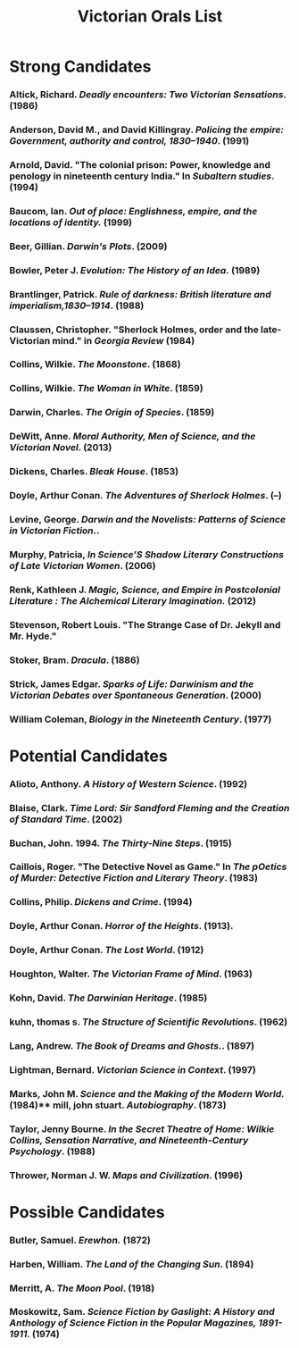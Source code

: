 #+TITLE: Victorian Orals List
#+OPTIONS: num:nil 

* Strong Candidates

*** Altick, Richard. /Deadly encounters: Two Victorian Sensations./ (1986)
*** Anderson, David M., and David Killingray. /Policing the empire: Government, authority and control, 1830–1940/. (1991)
*** Arnold, David. "The colonial prison: Power, knowledge and penology in nineteenth century India." In /Subaltern studies/. (1994)
*** Baucom, Ian. /Out of place: Englishness, empire, and the locations of identity./ (1999)
*** Beer, Gillian. /Darwin's Plots/. (2009)
*** Bowler, Peter J. /Evolution: The History of an Idea./ (1989)
*** Brantlinger, Patrick. /Rule of darkness: British literature and imperialism,1830–1914/. (1988)
*** Claussen, Christopher. "Sherlock Holmes, order and the late-Victorian mind." in /Georgia Review/ (1984)
*** Collins, Wilkie. /The Moonstone/. (1868)
*** Collins, Wilkie. /The Woman in White/. (1859)
*** Darwin, Charles. /The Origin of Species/. (1859)
*** DeWitt, Anne. /Moral Authority, Men of Science, and the Victorian Novel/. (2013)
*** Dickens, Charles. /Bleak House/. (1853)
*** Doyle, Arthur Conan. /The Adventures of Sherlock Holmes/. (--)
*** Levine, George. /Darwin and the Novelists: Patterns of Science in Victorian Fiction./. 
*** Murphy, Patricia, /In Science’S Shadow Literary Constructions of Late Victorian Women/. (2006)
*** Renk, Kathleen J. /Magic, Science, and Empire in Postcolonial Literature : The Alchemical Literary Imagination./ (2012)
*** Stevenson, Robert Louis. "The Strange Case of Dr. Jekyll and Mr. Hyde."
*** Stoker, Bram. /Dracula/. (1886)
*** Strick, James Edgar.	/Sparks of Life: Darwinism and the Victorian Debates over Spontaneous Generation/. (2000)
*** William Coleman, /Biology in the Nineteenth Century/. (1977)


* Potential Candidates

*** Alioto, Anthony. /A History of Western Science/. (1992)
*** Blaise, Clark. /Time Lord: Sir Sandford Fleming and the Creation of Standard Time/. (2002)
*** Buchan, John. 1994. /The Thirty-Nine Steps/. (1915)
*** Caillois, Roger. "The Detective Novel as Game." In /The pOetics of Murder: Detective Fiction and Literary Theory/. (1983)
*** Collins, Philip. /Dickens and Crime/. (1994)
*** Doyle, Arthur Conan. /Horror of the Heights/. (1913).
*** Doyle, Arthur Conan. /The Lost World/. (1912)
*** Houghton, Walter. /The Victorian Frame of Mind/. (1963)
*** Kohn, David. /The Darwinian Heritage/. (1985)
*** kuhn, thomas s. /The Structure of Scientific Revolutions/. (1962)
*** Lang, Andrew. /The Book of Dreams and Ghosts./. (1897)
*** Lightman, Bernard. /Victorian Science in Context/. (1997)
*** Marks, John M. /Science and the Making of the Modern World./ (1984)** mill, john stuart. /Autobiography/. (1873)
*** Taylor, Jenny Bourne. /In the Secret Theatre of Home: Wilkie Collins, Sensation Narrative, and Nineteenth-Century Psychology/. (1988)
*** Thrower, Norman J. W. /Maps and Civilization/. (1996)


* Possible Candidates

*** Butler, Samuel. /Erewhon./ (1872)
*** Harben, William. /The Land of the Changing Sun/. (1894)
*** Merritt, A. /The Moon Pool/. (1918)
*** Moskowitz, Sam. /Science Fiction by Gaslight: A History and Anthology of Science Fiction in the Popular Magazines, 1891-1911/. (1974)
